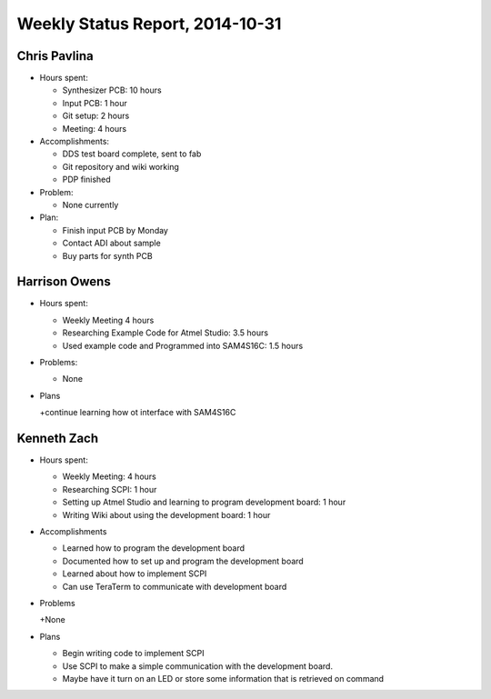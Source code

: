 Weekly Status Report, 2014-10-31
================================

Chris Pavlina
-------------

- Hours spent:

  + Synthesizer PCB: 10 hours
  + Input PCB: 1 hour
  + Git setup: 2 hours
  + Meeting: 4 hours

- Accomplishments:

  + DDS test board complete, sent to fab
  + Git repository and wiki working
  + PDP finished

- Problem:

  + None currently

- Plan:

  + Finish input PCB by Monday
  + Contact ADI about sample
  + Buy parts for synth PCB

Harrison Owens
--------------
- Hours spent:

  + Weekly Meeting 4 hours
  + Researching Example Code for Atmel Studio: 3.5 hours
  + Used example code and Programmed into SAM4S16C: 1.5 hours

- Problems:

  + None

- Plans

  +continue learning how ot interface with SAM4S16C
  
Kenneth Zach
------------
- Hours spent:
  
  + Weekly Meeting: 4 hours
  + Researching SCPI: 1 hour
  + Setting up Atmel Studio and learning to program development board: 1 hour
  + Writing Wiki about using the development board: 1 hour
  
- Accomplishments

  + Learned how to program the development board
  + Documented how to set up and program the development board
  + Learned about how to implement SCPI
  + Can use TeraTerm to communicate with development board
  
- Problems
  
  +None
  
- Plans

  + Begin writing code to implement SCPI
  + Use SCPI to make a simple communication with the development board.
  + Maybe have it turn on an LED or store some information that is retrieved on command
